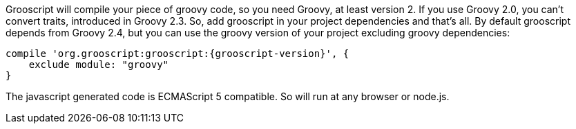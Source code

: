 Grooscript will compile your piece of groovy code, so you need Groovy, at least version 2. If you use Groovy
2.0, you can't convert traits, introduced in Groovy 2.3. So, add grooscript in your project dependencies and that's all.
By default grooscript depends from Groovy 2.4, but you can use the groovy version of your project excluding
groovy dependencies:

[source,groovy]
[subs="verbatim,attributes"]
--
compile 'org.grooscript:grooscript:{grooscript-version}', {
    exclude module: "groovy"
}
--

The javascript generated code is ECMAScript 5 compatible. So will run at any browser or node.js.